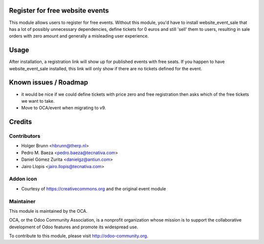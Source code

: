 Register for free website events
================================

This module allows users to register for free events. Without this module, you'd have to install website_event_sale that has a lot of possibly unnecessary dependencies, define tickets for 0 euros and still 'sell' them to users, resulting in sale orders with zero amount and generally a misleading user experience.

Usage
=====

After installation, a registration link will show up for published events with free seats. If you happen to have website_event_sale installed, this link will only show if there are no tickets defined for the event.

Known issues / Roadmap
======================

* it would be nice if we could define tickets with price zero and free registration then asks which of the free tickets we want to take.
* Move to OCA/event when migrating to v9.

Credits
=======

Contributors
------------

* Holger Brunn <hbrunn@therp.nl>
* Pedro M. Baeza <pedro.baeza@tecnativa.com>
* Daniel Gómez Zurita <danielgz@antiun.com>
* Jairo Llopis <jairo.llopis@tecnativa.com>

Addon icon
----------

* Courtesy of https://creativecommons.org and the original event module

Maintainer
----------

.. image:: http://odoo-community.org/logo.png
    :alt: Odoo Community Association
    :target: http://odoo-community.org

This module is maintained by the OCA.

OCA, or the Odoo Community Association, is a nonprofit organization whose mission is to support the collaborative development of Odoo features and promote its widespread use.

To contribute to this module, please visit http://odoo-community.org.


